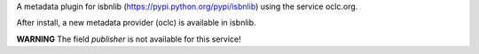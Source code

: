 

A metadata plugin for isbnlib (https://pypi.python.org/pypi/isbnlib) using the service oclc.org.

After install, a new metadata provider (oclc) is available in isbnlib.

**WARNING** The field `publisher` is not available for this service!

